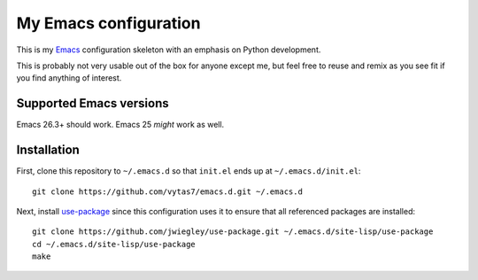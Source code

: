 My Emacs configuration
======================

This is my `Emacs <https://www.gnu.org/software/emacs/>`_ configuration
skeleton with an emphasis on Python development.

This is probably not very usable out of the box for anyone except me, but feel
free to reuse and remix as you see fit if you find anything of interest.


Supported Emacs versions
------------------------

Emacs 26.3+ should work. Emacs 25 *might* work as well.


Installation
------------

First, clone this repository to ``~/.emacs.d`` so that ``init.el`` ends up at
``~/.emacs.d/init.el``::

  git clone https://github.com/vytas7/emacs.d.git ~/.emacs.d

Next, install
`use-package <https://jwiegley.github.io/use-package/installation/>`_ since
this configuration uses it to ensure that all referenced packages are
installed::

  git clone https://github.com/jwiegley/use-package.git ~/.emacs.d/site-lisp/use-package
  cd ~/.emacs.d/site-lisp/use-package
  make
